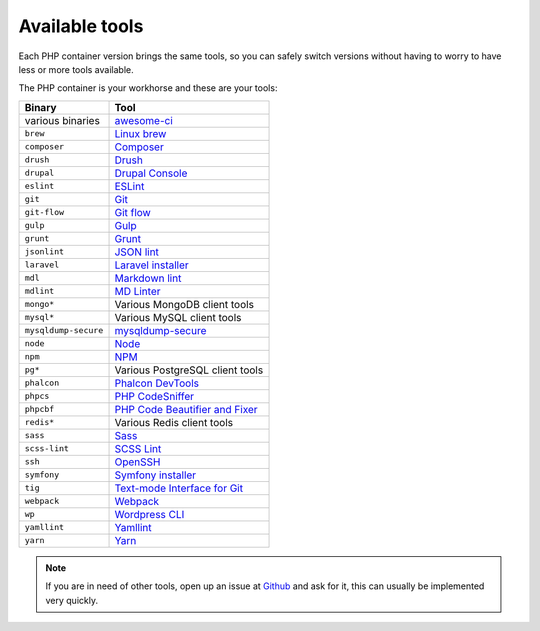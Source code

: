 .. _available_tools:

***************
Available tools
***************

Each PHP container version brings the same tools, so you can safely switch versions without having
to worry to have less or more tools available.

.. seealso:: :ref:`tutorial_work_inside_the_php_container`

The PHP container is your workhorse and these are your tools:

+----------------------+-----------------------------------------------------------------------------------+
| Binary               | Tool                                                                              |
+======================+===================================================================================+
| various binaries     | `awesome-ci <https://github.com/cytopia/awesome-ci>`_                             |
+----------------------+-----------------------------------------------------------------------------------+
| ``brew``             | `Linux brew <http://linuxbrew.sh>`_                                               |
+----------------------+-----------------------------------------------------------------------------------+
| ``composer``         | `Composer <https://getcomposer.org>`_                                             |
+----------------------+-----------------------------------------------------------------------------------+
| ``drush``            | `Drush <http://www.drush.org>`_                                                   |
+----------------------+-----------------------------------------------------------------------------------+
| ``drupal``           | `Drupal Console <https://drupalconsole.com>`_                                     |
+----------------------+-----------------------------------------------------------------------------------+
| ``eslint``           | `ESLint <https://eslint.org>`_                                                    |
+----------------------+-----------------------------------------------------------------------------------+
| ``git``              | `Git <https://git-scm.com>`_                                                      |
+----------------------+-----------------------------------------------------------------------------------+
| ``git-flow``         | `Git flow <https://github.com/nvie/gitflow>`_                                     |
+----------------------+-----------------------------------------------------------------------------------+
| ``gulp``             | `Gulp <https://gulpjs.com/>`_                                                     |
+----------------------+-----------------------------------------------------------------------------------+
| ``grunt``            | `Grunt <https://gruntjs.com>`_                                                    |
+----------------------+-----------------------------------------------------------------------------------+
| ``jsonlint``         | `JSON lint <https://github.com/zaach/jsonlint>`_                                  |
+----------------------+-----------------------------------------------------------------------------------+
| ``laravel``          | `Laravel installer <https://github.com/laravel/installer>`_                       |
+----------------------+-----------------------------------------------------------------------------------+
| ``mdl``              | `Markdown lint <https://github.com/markdownlint/markdownlint>`_                   |
+----------------------+-----------------------------------------------------------------------------------+
| ``mdlint``           | `MD Linter <https://github.com/ChrisWren/mdlint>`_                                |
+----------------------+-----------------------------------------------------------------------------------+
| ``mongo*``           | Various MongoDB client tools                                                      |
+----------------------+-----------------------------------------------------------------------------------+
| ``mysql*``           | Various MySQL client tools                                                        |
+----------------------+-----------------------------------------------------------------------------------+
| ``mysqldump-secure`` | `mysqldump-secure <https://mysqldump-secure.org>`_                                |
+----------------------+-----------------------------------------------------------------------------------+
| ``node``             | `Node <https://nodejs.org>`_                                                      |
+----------------------+-----------------------------------------------------------------------------------+
| ``npm``              | `NPM <https://www.npmjs.com>`_                                                    |
+----------------------+-----------------------------------------------------------------------------------+
| ``pg*``              | Various PostgreSQL client tools                                                   |
+----------------------+-----------------------------------------------------------------------------------+
| ``phalcon``          | `Phalcon DevTools <https://github.com/phalcon/phalcon-devtools>`_                 |
+----------------------+-----------------------------------------------------------------------------------+
| ``phpcs``            | `PHP CodeSniffer <https://github.com/squizlabs/PHP_CodeSniffer>`_                 |
+----------------------+-----------------------------------------------------------------------------------+
| ``phpcbf``           | `PHP Code Beautifier and Fixer <https://github.com/squizlabs/PHP_CodeSniffer>`_   |
+----------------------+-----------------------------------------------------------------------------------+
| ``redis*``           | Various Redis client tools                                                        |
+----------------------+-----------------------------------------------------------------------------------+
| ``sass``             | `Sass <http://sass-lang.com>`_                                                    |
+----------------------+-----------------------------------------------------------------------------------+
| ``scss-lint``        | `SCSS Lint <https://github.com/brigade/scss-lint>`_                               |
+----------------------+-----------------------------------------------------------------------------------+
| ``ssh``              | `OpenSSH <https://www.openssh.com/>`_                                             |
+----------------------+-----------------------------------------------------------------------------------+
| ``symfony``          | `Symfony installer <https://github.com/symfony/symfony-installer>`_               |
+----------------------+-----------------------------------------------------------------------------------+
| ``tig``              | `Text-mode Interface for Git <https://github.com/jonas/tig>`_                     |
+----------------------+-----------------------------------------------------------------------------------+
| ``webpack``          | `Webpack <https://webpack.js.org>`_                                               |
+----------------------+-----------------------------------------------------------------------------------+
| ``wp``               | `Wordpress CLI <https://wp-cli.org>`_                                             |
+----------------------+-----------------------------------------------------------------------------------+
| ``yamllint``         | `Yamllint <https://github.com/adrienverge/yamllint>`_                             |
+----------------------+-----------------------------------------------------------------------------------+
| ``yarn``             | `Yarn <https://yarnpkg.com/en>`_                                                  |
+----------------------+-----------------------------------------------------------------------------------+

.. note::
    If you are in need of other tools, open up an issue at
    `Github <https://github.com/cytopia/devilbox/issues>`_ and ask for it,
    this can usually be implemented very quickly.

.. seealso::
    If you ever feel those tools are out-dated, simply update your Docker images.
    Docker images are built every night to ensure latest tools and security patches:
    :ref:`getting_started_update_the_docker_images`
